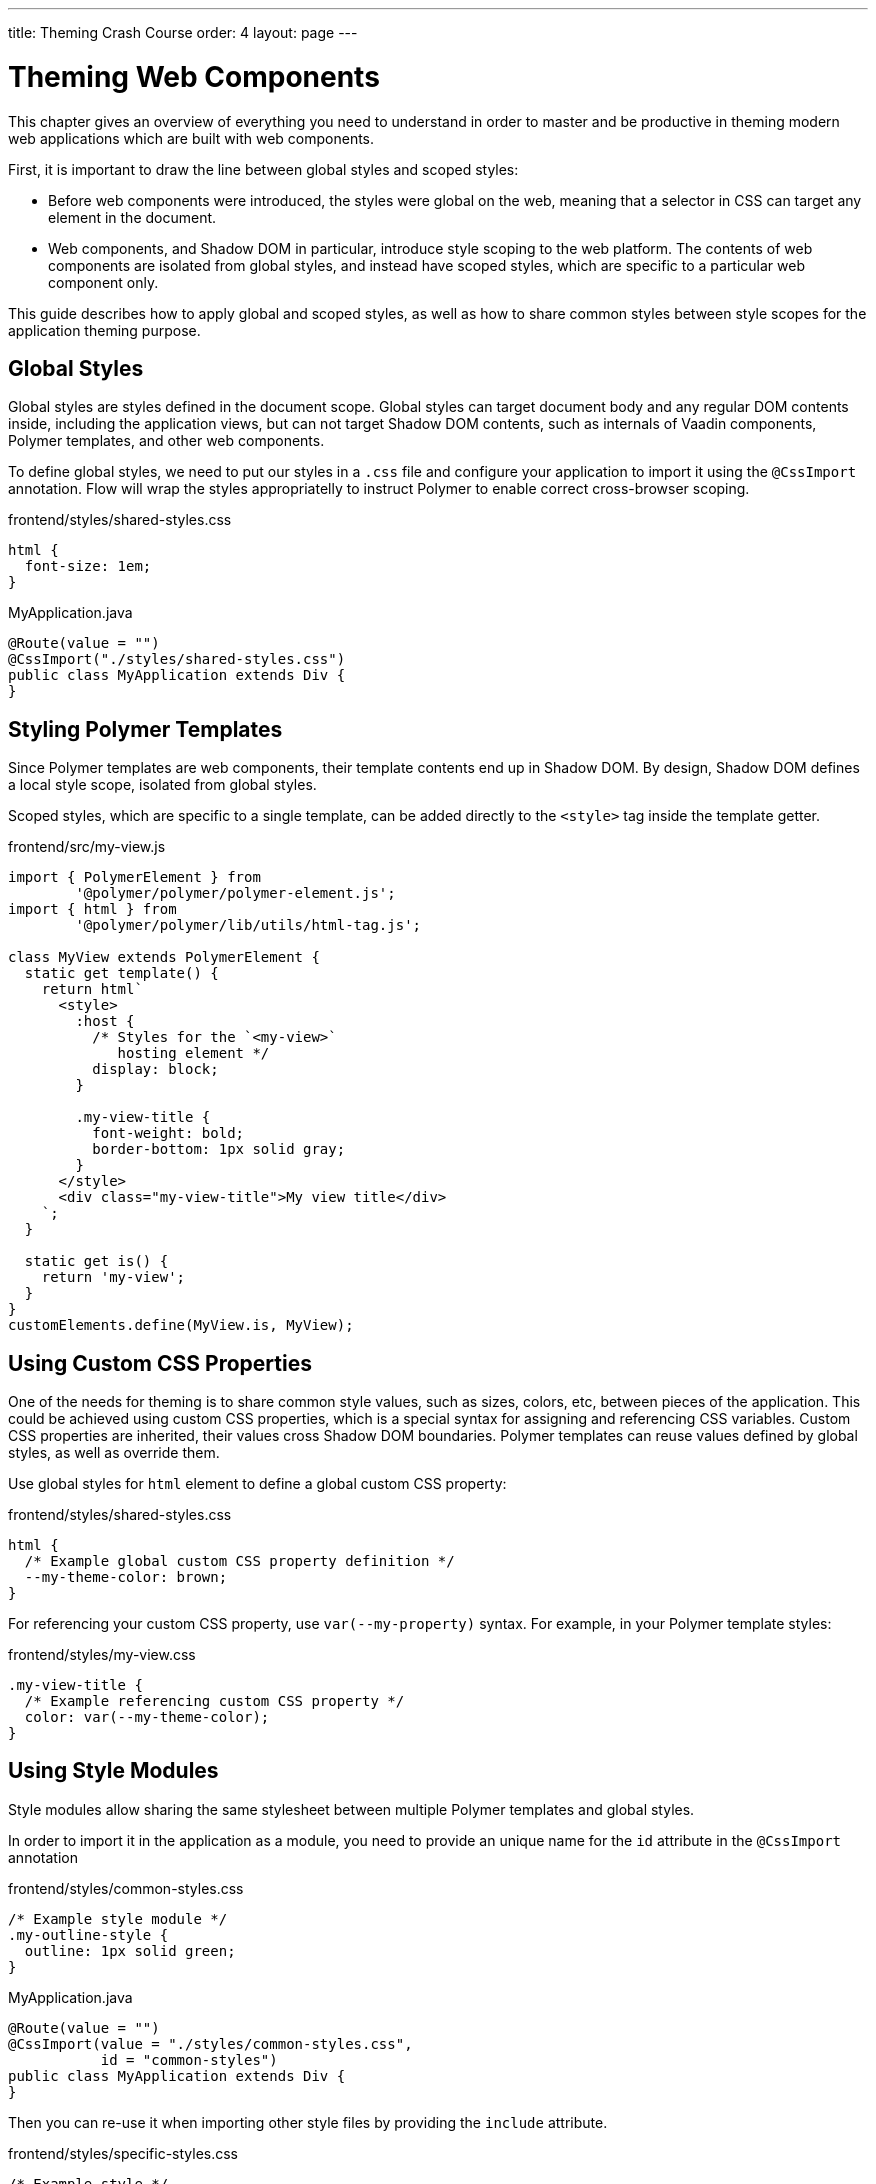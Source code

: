 ---
title: Theming Crash Course
order: 4
layout: page
---

= Theming Web Components

This chapter gives an overview of everything you need to understand in order to master and be productive in theming modern web applications which are built with web components.

First, it is important to draw the line between global styles and scoped styles:

* Before web components were introduced, the styles were global on the web, meaning that a selector in CSS can target any element in the document.
* Web components, and Shadow DOM in particular, introduce style scoping to the web platform.
The contents of web components are isolated from global styles, and instead have scoped styles, which are specific to a particular web component only.

This guide describes how to apply global and scoped styles, as well as how to share common styles between style scopes for the application theming purpose.

== Global Styles

Global styles are styles defined in the document scope.
Global styles can target document body and any regular DOM contents inside, including the application views,
but can not target Shadow DOM contents, such as internals of Vaadin components, Polymer templates, and other web components.

To define global styles, we need to put our styles in a `.css` file and configure your application to import
it using the `@CssImport` annotation. Flow will wrap the styles appropriatelly to instruct Polymer to enable correct cross-browser scoping.

.frontend/styles/shared-styles.css
[source,css]
----
html {
  font-size: 1em;
}
----

.MyApplication.java
[source,java]
----
@Route(value = "")
@CssImport("./styles/shared-styles.css")
public class MyApplication extends Div {
}
----

== Styling Polymer Templates

Since Polymer templates are web components, their template contents end up in Shadow DOM.
By design, Shadow DOM defines a local style scope, isolated from global styles.

Scoped styles, which are specific to a single template, can be added directly
to the `<style>` tag inside the template getter.

.frontend/src/my-view.js
[source,js]
----
import { PolymerElement } from
        '@polymer/polymer/polymer-element.js';
import { html } from
        '@polymer/polymer/lib/utils/html-tag.js';

class MyView extends PolymerElement {
  static get template() {
    return html`
      <style>
        :host {
          /* Styles for the `<my-view>`
             hosting element */
          display: block;
        }

        .my-view-title {
          font-weight: bold;
          border-bottom: 1px solid gray;
        }
      </style>
      <div class="my-view-title">My view title</div>
    `;
  }

  static get is() {
    return 'my-view';
  }
}
customElements.define(MyView.is, MyView);
----


== Using Custom CSS Properties

One of the needs for theming is to share common style values, such as sizes, colors, etc, between pieces of the application.
This could be achieved using custom CSS properties, which is a special syntax for assigning and referencing CSS variables.
Custom CSS properties are inherited, their values cross Shadow DOM boundaries.
Polymer templates can reuse values defined by global styles, as well as override them.

Use global styles for `html` element to define a global custom CSS property:

.frontend/styles/shared-styles.css
[source,css]
----
html {
  /* Example global custom CSS property definition */
  --my-theme-color: brown;
}
----

For referencing your custom CSS property, use ```var(--my-property)``` syntax. For example, in your Polymer template styles:

.frontend/styles/my-view.css
[source,css]
----
.my-view-title {
  /* Example referencing custom CSS property */
  color: var(--my-theme-color);
}
----

== Using Style Modules

Style modules allow sharing the same stylesheet between multiple Polymer templates and global styles.

In order to import it in the application as a module, you need to provide an unique name for the `id`
attribute in the `@CssImport` annotation

.frontend/styles/common-styles.css
[source,css]
----
/* Example style module */
.my-outline-style {
  outline: 1px solid green;
}
----

.MyApplication.java
[source,java]
----
@Route(value = "")
@CssImport(value = "./styles/common-styles.css",
           id = "common-styles")
public class MyApplication extends Div {
}
----

Then you can re-use it when importing other style files by providing the `include` attribute.

.frontend/styles/specific-styles.css
[source,css]
----
/* Example style */
.my-border-style {
  border: 2px solid grey;
}
----


.MyApplication.java
[source,java]
----
@Route(value = "")
@CssImport(value = "./styles/specific-styles.css",
           include = "common-styles")
public class MyApplication extends Div {
}
----

If you need to style your templates directly in the client modules, you can define and
import modules by using JavaScript:

.frontend/styles/common-styles.js
[source,js]
----
import styles from './common-styles.css'
const $_documentContainer = document
        .createElement('template');
$_documentContainer.innerHTML = `
<dom-module id="common-styles">
  <template><style>${styles}</style></template>
</dom-module>`;
document.head.appendChild($_documentContainer.content);
----

.frontend/src/my-view.js
[source,js]
----
import { PolymerElement } from
        '@polymer/polymer/polymer-element.js';
import { html } from
        '@polymer/polymer/lib/utils/html-tag.js';
import '../styles/common-styles.js'

class MyView extends PolymerElement {
  static get template() {
    return html`
      <style include="common-styles">
        .my-border-style {
          border: 2px solid grey;
        }
      </style>

      <div class="my-view-title">My view title</div>
    `;
  }
  static get is() {
    return 'my-view';
  }
}
customElements.define(MyView.is, MyView);
----


NOTE: Use a space-separated list of style module ids to include multiple style modules into a single scope: ```<style include="shared-styles other-shared-styles"></style>```.

Style modules can also be included in global styles:

.MyApplication.java
[source,java]
----
@Route(value = "")
@CssImport(value = "./styles/shared-styles.css",
           include = "common-styles")
public class MyApplication extends Div {
}
----
